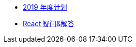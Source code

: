 // * xref:index.adoc[最新文章]
// * xref:20181210-redux-from-scratch[手动实现 Redux]
* xref:20181209-2019-plan.adoc[2019 年度计划]
* xref:20181203-react-faq.adoc[React 疑问&解答]
